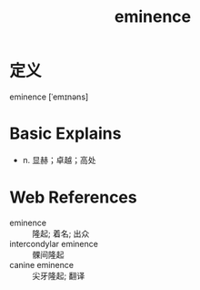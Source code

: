 #+title: eminence
#+roam_tags:英语单词

* 定义
  
eminence [ˈemɪnəns]

* Basic Explains
- n. 显赫；卓越；高处

* Web References
- eminence :: 隆起; 着名; 出众
- intercondylar eminence :: 髁间隆起
- canine eminence :: 尖牙隆起; 翻译
